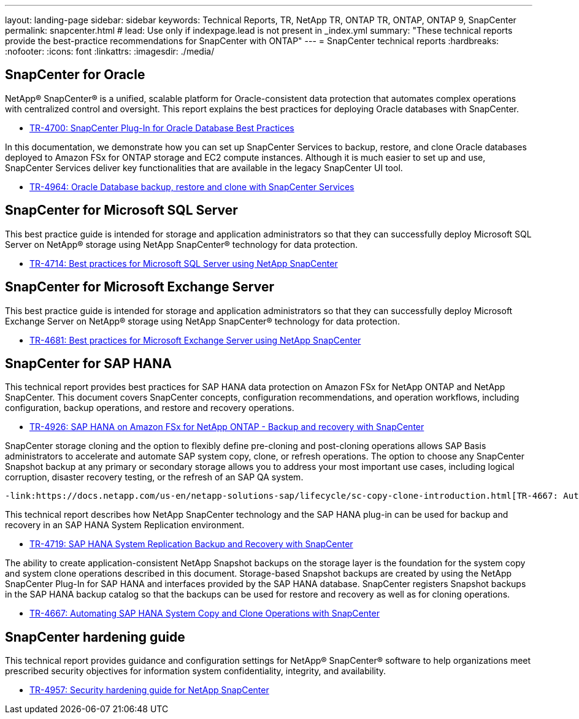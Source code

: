 ---
layout: landing-page
sidebar: sidebar
keywords: Technical Reports, TR, NetApp TR, ONTAP TR, ONTAP, ONTAP 9, SnapCenter
permalink: snapcenter.html
# lead: Use only if indexpage.lead is not present in _index.yml
summary: "These technical reports provide the best-practice recommendations for SnapCenter with ONTAP"
---
= SnapCenter technical reports
:hardbreaks:
:nofooter:
:icons: font
:linkattrs:
:imagesdir: ./media/

== SnapCenter for Oracle

NetApp® SnapCenter® is a unified, scalable platform for Oracle-consistent data protection that automates complex operations with centralized control and oversight. This report explains the best practices for deploying Oracle databases with SnapCenter.

    - link:https://www.netapp.com/pdf.html?item=/media/12403-tr4700pdf.pdf[TR-4700: SnapCenter Plug-In for Oracle Database Best Practices]

In this documentation, we demonstrate how you can set up SnapCenter Services to backup, restore, and clone Oracle databases deployed to Amazon FSx for ONTAP storage and EC2 compute instances. Although it is much easier to set up and use, SnapCenter Services deliver key functionalities that are available in the legacy SnapCenter UI tool.

    - link:https://docs.netapp.com/us-en/netapp-solutions/databases/snapctr_svcs_ora.html[TR-4964: Oracle Database backup, restore and clone with SnapCenter Services]

== SnapCenter for Microsoft SQL Server

This best practice guide is intended for storage and application administrators so that they can successfully deploy Microsoft SQL Server on NetApp® storage using NetApp SnapCenter® technology for data protection.

    - link:https://www.netapp.com/pdf.html?item=/media/12400-tr4714.pdf[TR-4714: Best practices for Microsoft SQL Server using NetApp SnapCenter]

== SnapCenter for Microsoft Exchange Server
This best practice guide is intended for storage and application administrators so that they can successfully deploy Microsoft Exchange Server on NetApp® storage using NetApp SnapCenter® technology for data protection.

    - link:https://www.netapp.com/es/pdf.html?item=/es/media/12398-tr-4681pdf.pdf[TR-4681: Best practices for Microsoft Exchange Server using NetApp SnapCenter]

== SnapCenter for SAP HANA
This technical report provides best practices for SAP HANA data protection on Amazon FSx for NetApp ONTAP and NetApp SnapCenter. This document covers SnapCenter concepts, configuration recommendations, and operation workflows, including configuration, backup operations, and restore and recovery operations.

    - link:https://docs.netapp.com/us-en/netapp-solutions-sap/backup/amazon-fsx-overview.html[TR-4926: SAP HANA on Amazon FSx for NetApp ONTAP - Backup and recovery with SnapCenter]

SnapCenter storage cloning and the option to flexibly define pre-cloning and post-cloning operations allows SAP Basis administrators to accelerate and automate SAP system copy, clone, or refresh operations. The option to choose any SnapCenter Snapshot backup at any primary or secondary storage allows you to address your most important use cases, including logical corruption, disaster recovery testing, or the refresh of an SAP QA system.

    -link:https://docs.netapp.com/us-en/netapp-solutions-sap/lifecycle/sc-copy-clone-introduction.html[TR-4667: Automating SAP HANA System Copy and Clone Operations with SnapCenter]

This technical report describes how NetApp SnapCenter technology and the SAP HANA plug-in can be used for backup and recovery in an SAP HANA System Replication environment.

    - link:https://www.netapp.com/pdf.html?item=/media/17030-tr4719pdf.pdf[TR-4719: SAP HANA System Replication Backup and Recovery with SnapCenter]

The ability to create application-consistent NetApp Snapshot backups on the storage layer is the foundation for the system copy and system clone operations described in this document. Storage-based Snapshot backups are created by using the NetApp SnapCenter Plug-In for SAP HANA and interfaces provided by the SAP HANA database. SnapCenter registers Snapshot backups in the SAP HANA backup catalog so that the backups can be used for restore and recovery as well as for cloning operations.

    - link:https://docs.netapp.com/us-en/netapp-solutions-sap/lifecycle/sc-copy-clone-introduction.html[TR-4667: Automating SAP HANA System Copy and Clone Operations with SnapCenter]

== SnapCenter hardening guide

This technical report provides guidance and configuration settings for NetApp® SnapCenter® software to help organizations meet prescribed security objectives for information system confidentiality, integrity, and availability.

    - link:https://www.netapp.com/pdf.html?item=/media/82393-tr-4957.pdf[TR-4957: Security hardening guide for NetApp SnapCenter]